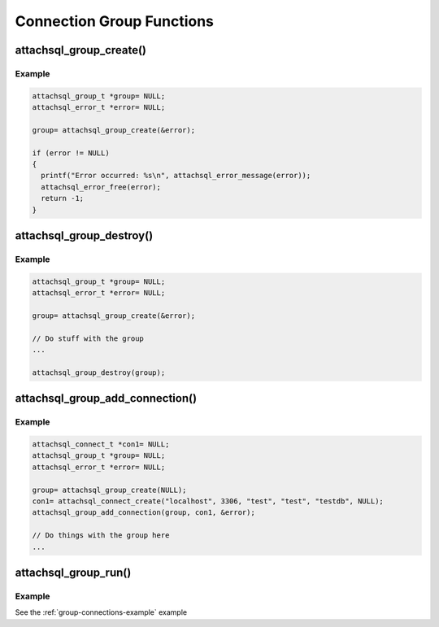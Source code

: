 Connection Group Functions
==========================

attachsql_group_create()
------------------------

.. c:function:: attachsql_group_t *attachsql_group_create(attachsql_error_t **error)

   Creates and initializes a connection group object

   :param error: A pointer to a pointer of an error object which is created if an error occurs
   :returns: A newly created group object or :c:type:`NULL` on failure

   .. versionadded:: 0.9.0

Example
^^^^^^^

.. code-block:: c

   attachsql_group_t *group= NULL;
   attachsql_error_t *error= NULL;

   group= attachsql_group_create(&error);

   if (error != NULL)
   {
     printf("Error occurred: %s\n", attachsql_error_message(error));
     attachsql_error_free(error);
     return -1;
   }

.. seealso:: :ref:`group-connections-example` example

attachsql_group_destroy()
-------------------------

.. c:function:: void attachsql_group_destroy(attachsql_group_t *group)

   Destroys a connection group along with all the underlying connections.

   .. warning::
      Do NOT use :c:func:`attachsql_connect_destroy` on any connection used by a connection group.  This will cause a double-free to occur.

   :param group: The group object to destroy

   .. versionadded:: 0.9.0

Example
^^^^^^^

.. code-block:: c

   attachsql_group_t *group= NULL;
   attachsql_error_t *error= NULL;

   group= attachsql_group_create(&error);

   // Do stuff with the group
   ...

   attachsql_group_destroy(group);

.. seealso:: :ref:`group-connections-example` example

attachsql_group_add_connection()
--------------------------------

.. c:function:: void attachsql_group_add_connection(attachsql_group_t *group, attachsql_connect_t *con, attachsql_error_t **error)

   Adds a connection to the group object.

   .. warning::
      * This should be a newly created connection with :c:func:`attachsql_connect_create` that has not yet connected to the server.
      * You should NOT use :c:func:`attachsql_connect_poll` with a connection in a group
      * You should NOT use :c:func:`attachsql_connect_destroy` with a connection in a group
      * See the examples in this documentation for more information

   :param group: The connection group object to add to
   :param con: The connection object to add
   :param error: A pointer to a pointer of an error object which is created if an error occurs

   .. versionadded:: 0.9.0

Example
^^^^^^^

.. code-block:: c

   attachsql_connect_t *con1= NULL;
   attachsql_group_t *group= NULL;
   attachsql_error_t *error= NULL;

   group= attachsql_group_create(NULL);
   con1= attachsql_connect_create("localhost", 3306, "test", "test", "testdb", NULL);
   attachsql_group_add_connection(group, con1, &error);

   // Do things with the group here
   ...

.. seealso:: :ref:`group-connections-example` example

attachsql_group_run()
---------------------

.. c:function:: void attachsql_group_run(attachsql_group_t *group)

   Runs the event loop for the connection group, firing the callbacks if any event has occurred.

   .. warning::
      This function is not reentrant, trying to call it on the same group with two threads will invoke undefined behaviour — it may block the process indefinitely, it may eat all your laundry, it will probably crash

   :param group: The connection group to run

   .. versionadded:: 0.9.0

Example
^^^^^^^

See the :ref:`group-connections-example` example
